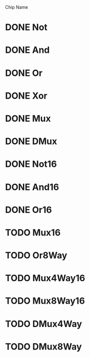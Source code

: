 Chip Name
* DONE Not
* DONE And
* DONE Or
* DONE Xor
* DONE Mux
* DONE DMux
* DONE Not16
* DONE And16
* DONE Or16
* TODO Mux16
* TODO Or8Way
* TODO Mux4Way16
* TODO Mux8Way16
* TODO DMux4Way
* TODO DMux8Way
